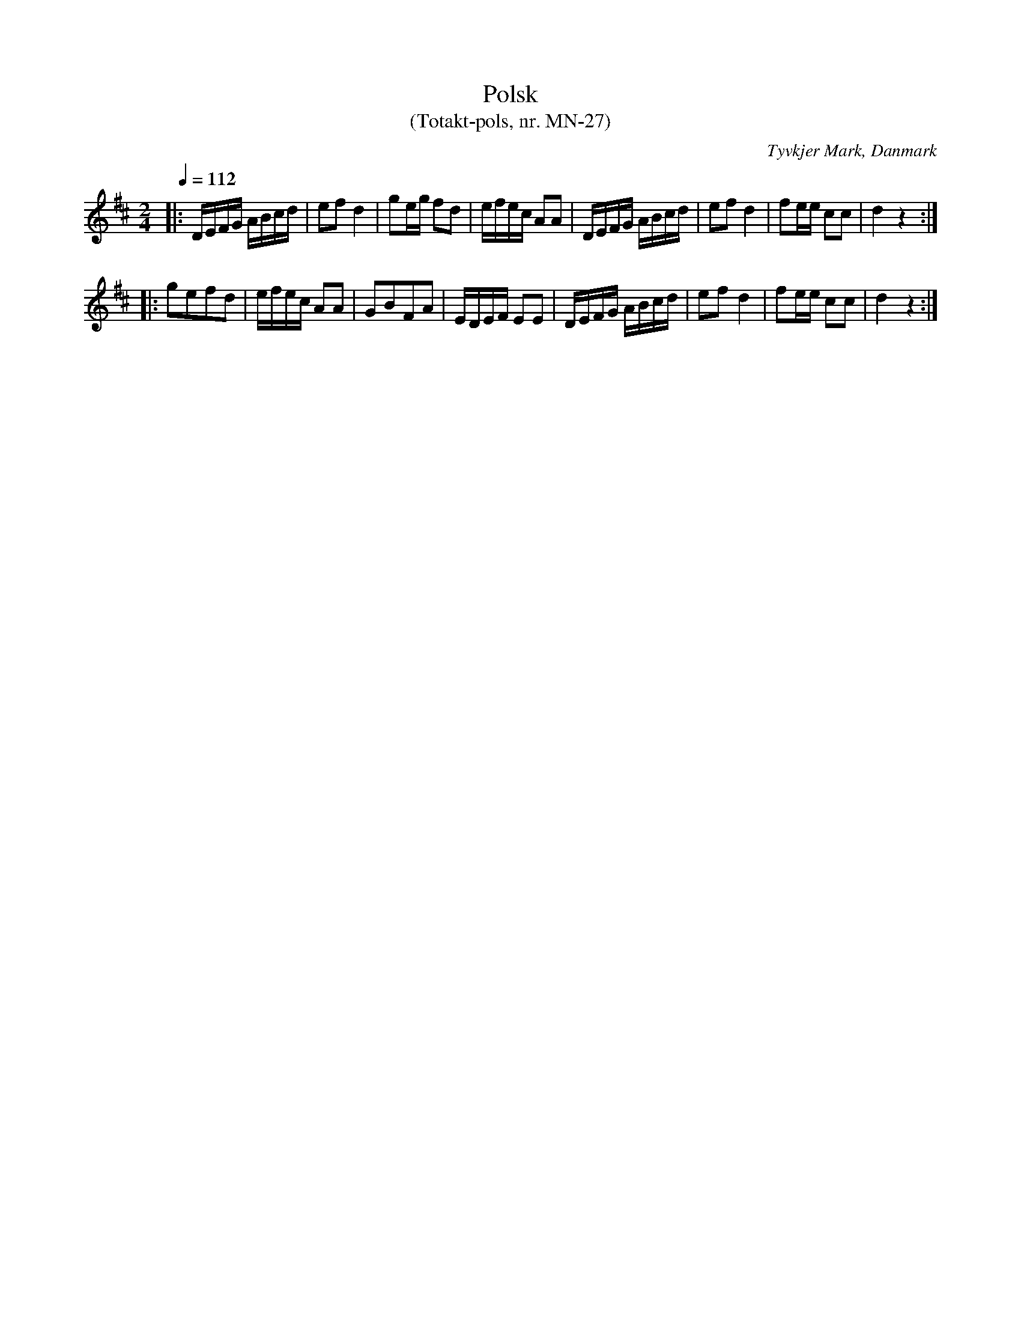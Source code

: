 %%abc-charset utf-8

X:1
T:Polsk
T:(Totakt-pols, nr. MN-27)
S:efter Mads Nielsen
R:Totakt-pols
O:Tyvkjer Mark, Danmark
N:Från nothäftet "Totakt-pols" av Åke Persson, Ethel Wieslander m fl.
M:2/4
L:1/8
Q:1/4=112
K:D
|: D1/2E1/2F1/2G1/2 A1/2B1/2c1/2d1/2 | ef d2 | ge1/2g1/2 fd | e1/2f1/2e1/2c1/2 AA | D1/2E1/2F1/2G1/2 A1/2B1/2c1/2d1/2 | ef d2 | fe1/2e1/2 cc | d2 z2 :|
|: gefd | e1/2f1/2e1/2c1/2 AA | GBFA | E1/2D1/2E1/2F1/2 EE | D1/2E1/2F1/2G1/2 A1/2B1/2c1/2d1/2 | ef d2 | fe1/2e1/2 cc | d2 z2 :|

